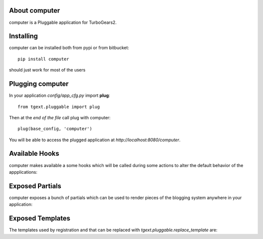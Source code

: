 About computer
-------------------------

computer is a Pluggable application for TurboGears2.

Installing
-------------------------------

computer can be installed both from pypi or from bitbucket::

    pip install computer

should just work for most of the users

Plugging computer
----------------------------

In your application *config/app_cfg.py* import **plug**::

    from tgext.pluggable import plug

Then at the *end of the file* call plug with computer::

    plug(base_config, 'computer')

You will be able to access the plugged application at
*http://localhost:8080/computer*.

Available Hooks
----------------------

computer makes available a some hooks which will be
called during some actions to alter the default
behavior of the appplications:

Exposed Partials
----------------------

computer exposes a bunch of partials which can be used
to render pieces of the blogging system anywhere in your
application:

Exposed Templates
--------------------

The templates used by registration and that can be replaced with
*tgext.pluggable.replace_template* are:

